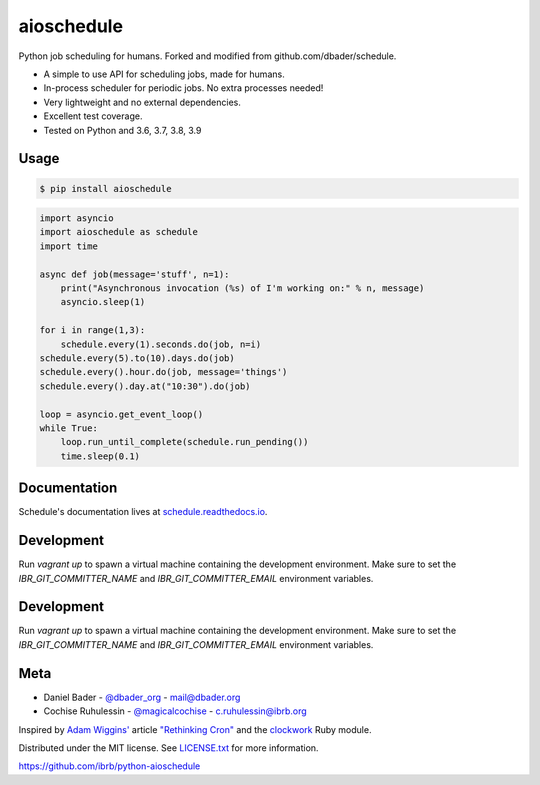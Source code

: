aioschedule
===========


.. image:: https://api.travis-ci.org/ibrb/python-aioschedule.svg?branch=master
        :target: https://travis-ci.org/ibrb/python-aioschedule

.. image:: https://coveralls.io/repos/ibrb/python-aioschedule/badge.svg?branch=master
        :target: https://coveralls.io/r/ibrb/python-aioschedule

.. image:: https://img.shields.io/pypi/v/aioschedule.svg
        :target: https://pypi.python.org/pypi/aioschedule

.. image:: https://media.ibrb.org/ibr/images/logos/landscape1200.png
        :target: https://media.ibrb.org/ibr/images/logos/landscape1200.png


Python job scheduling for humans. Forked and modified from github.com/dbader/schedule.

- A simple to use API for scheduling jobs, made for humans.
- In-process scheduler for periodic jobs. No extra processes needed!
- Very lightweight and no external dependencies.
- Excellent test coverage.
- Tested on Python and 3.6, 3.7, 3.8, 3.9

Usage
-----

.. code-block:: bash

    $ pip install aioschedule

.. code-block:: python

    import asyncio
    import aioschedule as schedule
    import time

    async def job(message='stuff', n=1):
        print("Asynchronous invocation (%s) of I'm working on:" % n, message)
        asyncio.sleep(1)

    for i in range(1,3):
        schedule.every(1).seconds.do(job, n=i)
    schedule.every(5).to(10).days.do(job)
    schedule.every().hour.do(job, message='things')
    schedule.every().day.at("10:30").do(job)

    loop = asyncio.get_event_loop()
    while True:
        loop.run_until_complete(schedule.run_pending())
        time.sleep(0.1)

Documentation
-------------

Schedule's documentation lives at `schedule.readthedocs.io <https://schedule.readthedocs.io/>`_.


Development
-----------
Run `vagrant up` to spawn a virtual machine containing the development
environment. Make sure to set the `IBR_GIT_COMMITTER_NAME` and
`IBR_GIT_COMMITTER_EMAIL` environment variables.


Development
-----------
Run `vagrant up` to spawn a virtual machine containing the development
environment. Make sure to set the `IBR_GIT_COMMITTER_NAME` and
`IBR_GIT_COMMITTER_EMAIL` environment variables.


Meta
----

- Daniel Bader - `@dbader_org <https://twitter.com/dbader_org>`_ - mail@dbader.org
- Cochise Ruhulessin - `@magicalcochise <https://twitter.com/magicalcochise>`_ - c.ruhulessin@ibrb.org

Inspired by `Adam Wiggins' <https://github.com/adamwiggins>`_ article `"Rethinking Cron" <https://adam.herokuapp.com/past/2010/4/13/rethinking_cron/>`_ and the `clockwork <https://github.com/Rykian/clockwork>`_ Ruby module.

Distributed under the MIT license. See `LICENSE.txt <https://github.com/dbader/schedule/blob/master/LICENSE.txt>`_ for more information.

https://github.com/ibrb/python-aioschedule
